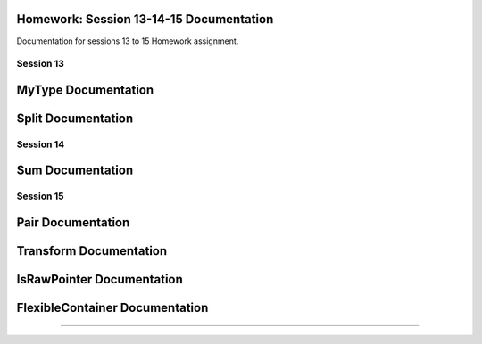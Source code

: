 Homework: Session 13-14-15 Documentation
=========================================

Documentation for sessions 13 to 15 Homework assignment.

----------
Session 13
----------
MyType Documentation
========================
.. doxygenclass:: homework::MyType
   :project: Homework: Session 13-14-15
   :members:

Split Documentation
========================
.. doxygenfunction:: homework::split
   :project: Homework: Session 13-14-15

----------
Session 14
----------
Sum Documentation
========================
.. doxygenfunction:: homework::sum_elements
   :project: Homework: Session 13-14-15

.. doxygenfunction:: homework::make_tuple
   :project: Homework: Session 13-14-15

----------
Session 15
----------
Pair Documentation
========================
.. doxygenclass:: homework::Pair
   :project: Homework: Session 13-14-15

Transform Documentation
========================
.. doxygenfunction:: homework::transform
   :project: Homework: Session 13-14-15

IsRawPointer Documentation
==========================
.. doxygenstruct:: homework::IsRawPointer
   :project: Homework: Session 13-14-15

FlexibleContainer Documentation
================================
.. doxygenclass:: homework::FlexibleContainer
   :project: Homework: Session 13-14-15

----------
